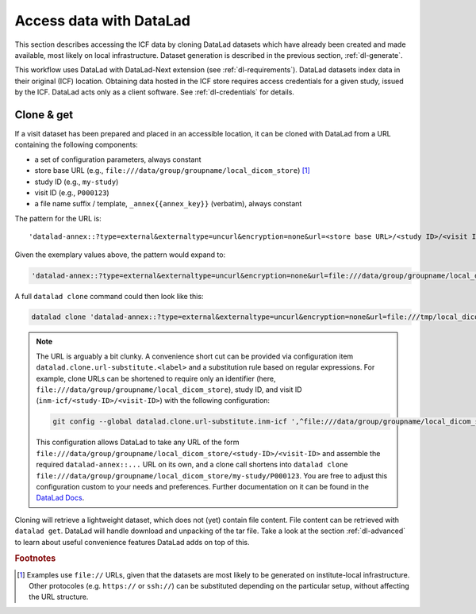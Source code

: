 .. _dl-access:

Access data with DataLad
------------------------

This section describes accessing the ICF data by cloning DataLad
datasets which have already been created and made available, most
likely on local infrastructure. Dataset generation is described in
the previous section, :ref:`dl-generate`.

This workflow uses DataLad with DataLad-Next extension (see
:ref:`dl-requirements`). DataLad datasets index data in their original
(ICF) location. Obtaining data hosted in the ICF store requires access
credentials for a given study, issued by the ICF. DataLad acts only as
a client software. See :ref:`dl-credentials` for details.

Clone & get
^^^^^^^^^^^

If a visit dataset has been prepared and placed in an accessible
location, it can be cloned with DataLad from a URL containing the
following components:

* a set of configuration parameters, always constant
* store base URL (e.g., ``file:///data/group/groupname/local_dicom_store``) [1]_
* study ID (e.g., ``my-study``)
* visit ID (e.g., ``P000123``)
* a file name suffix / template, ``_annex{{annex_key}}`` (verbatim), always constant

The pattern for the URL is::

    'datalad-annex::?type=external&externaltype=uncurl&encryption=none&url=<store base URL>/<study ID>/<visit ID>_{{annex_key}}'

Given the exemplary values above, the pattern would expand to:

.. code-block::

    'datalad-annex::?type=external&externaltype=uncurl&encryption=none&url=file:///data/group/groupname/local_dicom_store/my-study/P000123_{{annex_key}}'

A full ``datalad clone`` command could then look like this:

.. code-block::

    datalad clone 'datalad-annex::?type=external&externaltype=uncurl&encryption=none&url=file:///tmp/local_dicom_store/dl-Z03/P000624_{{annex_key}}'  my_clone
    

.. note:: The URL is arguably a bit clunky. A convenience short cut can be provided via configuration item ``datalad.clone.url-substitute.<label>`` and a substitution rule based on regular expressions. For example, clone URLs can be shortened to require only an identifier (here, ``file:///data/group/groupname/local_dicom_store``), study ID, and visit ID (``inm-icf/<study-ID>/<visit-ID>``) with the following configuration:

   .. code-block::

      git config --global datalad.clone.url-substitute.inm-icf ',^file:///data/group/groupname/local_dicom_store/([^/]+)/(.*)$,datalad-annex::?type=external&externaltype=uncurl&encryption=none&url=file:///data/group/groupname/local_dicom_store/\1/\2_{{annex_key}}'

   This configuration allows DataLad to take any URL of the form ``file:///data/group/groupname/local_dicom_store/<study-ID>/<visit-ID>`` and assemble the required ``datalad-annex::...`` URL on its own, and a clone call shortens into ``datalad clone file:///data/group/groupname/local_dicom_store/my-study/P000123``.
   You are free to adjust this configuration custom to your needs and preferences.
   Further documentation on it can be found in the `DataLad Docs`_.

.. _DataLad Docs: http://docs.datalad.org/en/stable/design/url_substitution.html

Cloning will retrieve a lightweight dataset, which does not (yet)
contain file content. File content can be retrieved with ``datalad
get``. DataLad will handle download and unpacking of the tar file.
Take a look at the section :ref:`dl-advanced` to learn about useful
convenience features DataLad adds on top of this.


.. rubric:: Footnotes

.. [1] Examples use ``file://`` URLs, given that the datasets are most
       likely to be generated on institute-local infrastructure. Other
       protocoles (e.g. ``https://`` or ``ssh://``) can be substituted
       depending on the particular setup, without affecting the URL
       structure.
